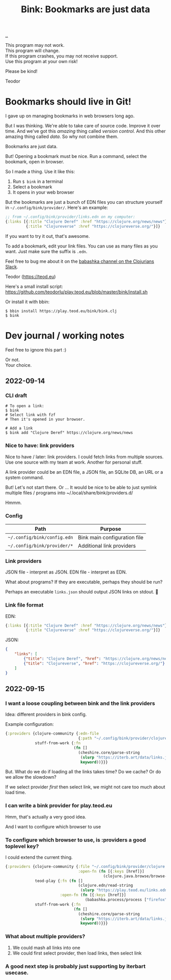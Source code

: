 :PROPERTIES:
:ID: 86c31b09-2831-4435-a73e-91db76fcbd57
:END:
#+TITLE: Bink: Bookmarks are just data

[[file:..][..]]

#+BEGIN_VERSE
This program may not work.
This program will change.
If this program crashes, you may not receive support.
Use this program at your own risk!
#+END_VERSE

Please be kind!

Teodor

* Bookmarks should live in Git!
I gave up on managing bookmarks in web browsers long ago.

But I was thinking.
We're able to take care of source code.
Improve it over time.
And we've got this /amazing/ thing called /version control/.
And this other amazing thing called /data/.
So why not combine them.

Bookmarks are just data.

But!
Opening a bookmark must be nice.
Run a command, select the bookmark, open in browser.

So I made a thing.
Use it like this:

1. Run =$ bink= in a terminal
2. Select a bookmark
3. It opens in your web browser

But the bookmarks are just a bunch of EDN files you can structure yourself in =~/.config/bink/provider/=.
Here's an example:

#+begin_src clojure
;; from ~/.config/bink/provider/links.edn on my computer:
{:links [{:title "Clojure Deref" :href "https://clojure.org/news/news"}
         {:title "Clojureverse" :href "https://clojureverse.org/"}]}
#+end_src

If you want to try it out, that's awesome.

To add a bookmark, edit your link files.
You can use as many files as you want.
Just make sure the suffix is =.edn=.

Feel free to bug me about it on the [[https://clojurians.slack.com/archives/CLX41ASCS][babashka channel on the Clojurians Slack]].

Teodor (https://teod.eu)

Here's a small install script: https://github.com/teodorlu/play.teod.eu/blob/master/bink/install.sh

Or install it with bbin:

#+begin_src
$ bbin install https://play.teod.eu/bink/bink.clj
$ bink
#+end_src
* Dev journal / working notes
Feel free to ignore this part :)

#+BEGIN_VERSE
Or not.
Your choice.
#+END_VERSE
** 2022-09-14
*** CLI draft
#+begin_src
# To open a link:
$ bink
# Select link with fzf
# Then it's opened in your browser.

# Add a link
$ bink add "Clojure Deref" https://clojure.org/news/news
#+end_src
*** Nice to have: link providers
Nice to have / later: link providers.
I could fetch links from multiple sources.
Use one source with my team at work.
Another for personal stuff.

A link provider could be an EDN file, a JSON file, an SQLite DB, an URL or a system command.

But! Let's not start there.
Or ...
It would be nice to be able to just symlink multiple files / programs into ~/.local/share/bink/providers.d/

Hmmm.
*** Config
| Path                        | Purpose                      |
|-----------------------------+------------------------------|
| =~/.config/bink/config.edn= | Bink main configuration file |
| =~/.config/bink/provider/*= | Additional link providers    |
*** Link providers
JSON file - interpret as JSON.
EDN file - interpret as EDN.

What about programs?
If they are executable, perhaps they should be run?

Perhaps an executable =links.json= should output JSON links on stdout.
🤔
*** Link file format
EDN:

#+begin_src clojure
{:links [{:title "Clojure Deref" :href "https://clojure.org/news/news"}
         {:title "Clojureverse" :href "https://clojureverse.org/"}]}
#+end_src

JSON:

#+begin_src json
{
    "links": [
        {"title": "Clojure Deref", "href": "https://clojure.org/news/news"},
        {"title": "Clojureverse", "href": "https://clojureverse.org/"}
    ]
}
#+end_src
** 2022-09-15
*** I want a loose coupling between bink and the link providers
Idea: different providers in bink config.

Example configuration:

#+begin_src clojure
{:providers {clojure-community {:edn-file
                                {:path "~/.config/bink/provider/clojure.edn"}}
             stuff-from-work {:fn
                              (fn []
                                (cheshire.core/parse-string
                                 (slurp "https://iterb.art/data/links.json")
                                 keyword))}}}
#+end_src

But.
What do we do if loading all the links takes time?
Do we cache?
Or do we allow the slowdown?

If we select provider /first/ then select link, we might not care too much about load time.
*** I can write a bink provider for play.teod.eu
Hmm, that's actually a very good idea.

And I want to configure which browser to use
*** To configure which browser to use, is :providers a good toplevel key?
I could extend the current thing.

#+begin_src clojure
{:providers {clojure-community {:file "~/.config/bink/provider/clojure.edn"
                                :open-fn (fn [{:keys [href]}]
                                           (clojure.java.browse/browse-url href))}
             teod-play {:fn (fn []
                                (clojure.edn/read-string
                                 (slurp "https://play.teod.eu/links.edn")))
                        :open-fn (fn [{:keys [href]}]
                                   (babashka.process/process ["firefox" "-new-window" href]))}
             stuff-from-work {:fn
                              (fn []
                                (cheshire.core/parse-string
                                 (slurp "https://iterb.art/data/links.json")
                                 keyword))}}}
#+end_src
*** What about multiple providers?
1. We could mash all links into one
2. We could first select provider, then load links, then select link
*** A good next step is probably just supporting by iterbart usecase.
